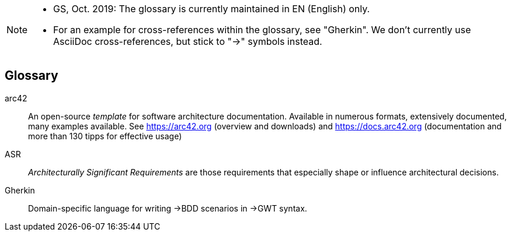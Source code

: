 // (c) iSAQB e.V. (https://isaqb.org)
// ====================================================



// tag::REMARK[]
[NOTE]
====
* GS, Oct. 2019: The glossary is currently maintained in EN (English) only.
* For an example for cross-references within the glossary, see  "Gherkin".
We don't currently use AsciiDoc cross-references, but stick to "->" symbols instead.
====
// end::REMARK[]

// tag::DE[]
// end::DE[]

// tag::EN[]
[glossary]
== Glossary

[glossary]

arc42:: An open-source _template_ for software architecture documentation. Available in numerous formats, extensively documented, many examples available. See https://arc42.org (overview and downloads) and https://docs.arc42.org (documentation and more than 130 tipps for effective usage)

ASR:: _Architecturally Significant Requirements_ are those requirements that especially shape or influence architectural decisions.

Gherkin:: Domain-specific language for writing ->BDD scenarios in ->GWT syntax.


// end::EN[]
